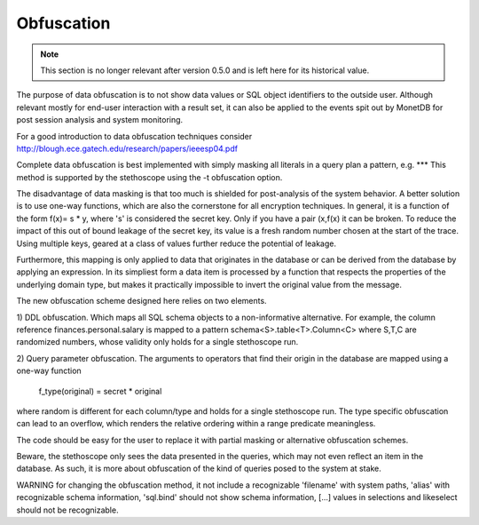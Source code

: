Obfuscation
===========

.. note::
   This section is no longer relevant after version 0.5.0 and is left
   here for its historical value.

The purpose of data obfuscation is to not show data values or SQL
object identifiers to the outside user. Although relevant mostly for
end-user interaction with a result set, it can also be applied to the
events spit out by MonetDB for post session analysis and system
monitoring.

For a good introduction to data obfuscation techniques consider
http://blough.ece.gatech.edu/research/papers/ieeesp04.pdf

Complete data obfuscation is best implemented with simply masking all
literals in a query plan a pattern, e.g. *** This method is supported
by the stethoscope using the -t obfuscation option.

The disadvantage of data masking is that too much is shielded for
post-analysis of the system behavior.  A better solution is to use
one-way functions, which are also the cornerstone for all encryption
techniques. In general, it is a function of the form f(x)= s * y,
where 's' is considered the secret key. Only if you have a pair
(x,f(x) it can be broken.  To reduce the impact of this out of bound
leakage of the secret key, its value is a fresh random number chosen
at the start of the trace. Using multiple keys, geared at a class of
values further reduce the potential of leakage.

Furthermore, this mapping is only applied to data that originates in
the database or can be derived from the database by applying an
expression.  In its simpliest form a data item is processed by a
function that respects the properties of the underlying domain type,
but makes it practically impossible to invert the original value from
the message.

The new obfuscation scheme designed here relies on two elements.

1) DDL obfuscation. Which maps all SQL schema objects to a
non-informative alternative.  For example, the column reference
finances.personal.salary is mapped to a pattern
schema<S>.table<T>.Column<C> where S,T,C are randomized numbers, whose
validity only holds for a single stethoscope run.

2) Query parameter obfuscation.
The arguments to operators that find their origin in the database are
mapped using a one-way function
    f_type(original) = secret * original
where random is different for each column/type and holds for a single stethoscope run.
The type specific obfuscation can lead to an overflow, which renders the
relative ordering within a range predicate meaningless.

The code should be easy for the user to replace it with partial
masking or alternative obfuscation schemes.

Beware, the stethoscope only sees the data presented in the queries,
which may not even reflect an item in the database. As such, it is
more about obfuscation of the kind of queries posed to the system at
stake.

WARNING for changing the obfuscation method, it not include a
recognizable 'filename' with system paths, 'alias' with recognizable
schema information, 'sql.bind' should not show schema information,
[...] values in selections and likeselect should not be recognizable.
